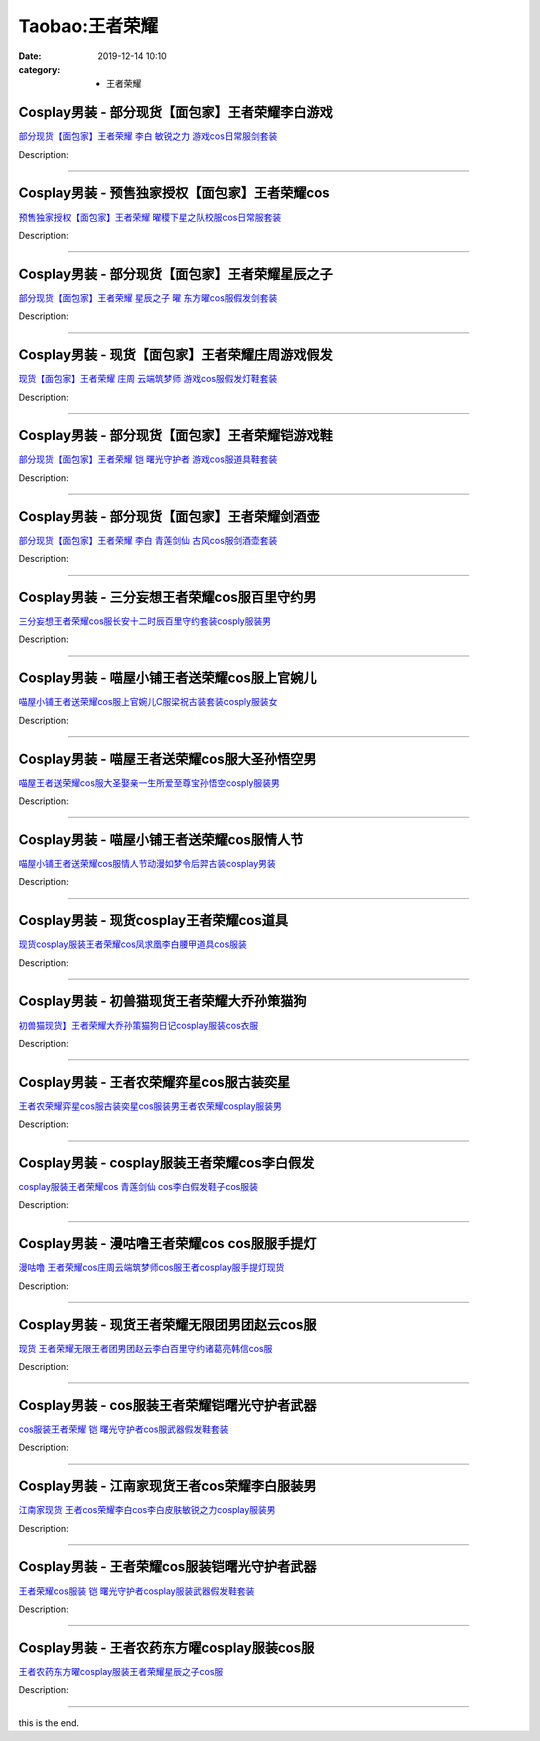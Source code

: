 Taobao:王者荣耀
###############

:date: 2019-12-14 10:10
:category: + 王者荣耀

Cosplay男装 - 部分现货【面包家】王者荣耀李白游戏
==========================================================

.. image:: https://img.alicdn.com/bao/uploaded/i3/396048726/O1CN01UAbuwc2EKYc7RTaPO_!!396048726.jpg_300x300
   :alt: 部分现货【面包家】王者荣耀 李白 敏锐之力 游戏cos日常服剑套装

\ `部分现货【面包家】王者荣耀 李白 敏锐之力 游戏cos日常服剑套装 <//s.click.taobao.com/t?e=m%3D2%26s%3D%2B03FtyJbsBAcQipKwQzePOeEDrYVVa64lwnaF1WLQxlyINtkUhsv0HCijQCZ99rBwVKLpnfV7hmbDNFqysmgm1%2BqIKQJ3JXRtMoTPL9YJHaTRAJy7E%2FdnkeSfk%2FNwBd41GPduzu4oNqYchElykHFn7hEjhdI5JSrEK4CKVvPTYLDoIft9bv%2BvzWgCasZSt8qsHvoqMYfLX%2FGJe8N%2FwNpGw%3D%3D&scm=null&pvid=100_11.250.13.238_121576_6421585930917951298&app_pvid=59590_11.21.15.78_3008_1585930917947&ptl=floorId:2836;originalFloorId:2836;pvid:100_11.250.13.238_121576_6421585930917951298;app_pvid:59590_11.21.15.78_3008_1585930917947&xId=0153K56gdC50NsRgfYoUoMeaiHK4skv369SZp9nCzWppDLJ2foZhfNgtoz54SohmlrTXxjKfC16Bvbzhouk7HaT4zXqWiFvYSm0LZlF0uDHq&union_lens=lensId%3AMAPI%401585930918%400b150f4e_0e88_17140d95880_1dd6%4001>`__

Description: 

------------------------

Cosplay男装 - 预售独家授权【面包家】王者荣耀cos
============================================================

.. image:: https://img.alicdn.com/bao/uploaded/i2/396048726/O1CN01Jto3qb2EKYelyv0Jq_!!396048726.jpg_300x300
   :alt: 预售独家授权【面包家】王者荣耀 曜稷下星之队校服cos日常服套装

\ `预售独家授权【面包家】王者荣耀 曜稷下星之队校服cos日常服套装 <//s.click.taobao.com/t?e=m%3D2%26s%3DkN8S0pRWTvscQipKwQzePOeEDrYVVa64lwnaF1WLQxlyINtkUhsv0HCijQCZ99rBwVKLpnfV7hmbDNFqysmgm1%2BqIKQJ3JXRtMoTPL9YJHaTRAJy7E%2FdnkeSfk%2FNwBd41GPduzu4oNqYchElykHFn7hEjhdI5JSrHsZvUMXJD1tgDu8BaTgzrTWgCasZSt8qsHvoqMYfLX%2FGJe8N%2FwNpGw%3D%3D&scm=null&pvid=100_11.250.13.238_121576_6421585930917951298&app_pvid=59590_11.21.15.78_3008_1585930917947&ptl=floorId:2836;originalFloorId:2836;pvid:100_11.250.13.238_121576_6421585930917951298;app_pvid:59590_11.21.15.78_3008_1585930917947&xId=2rDcmZXhyZPYcdbfgHPrFoAfdSDWm6MgQlpujMUouQE6tmHF09sFqk148EoO6a59dBlvuL4SO4bmyMVU3U9g3RIrbs0mV4xNqKVIGm9gNOK0&union_lens=lensId%3AMAPI%401585930918%400b150f4e_0e88_17140d95880_1dd7%4001>`__

Description: 

------------------------

Cosplay男装 - 部分现货【面包家】王者荣耀星辰之子
==========================================================

.. image:: https://img.alicdn.com/bao/uploaded/i3/396048726/O1CN01Cgddmz2EKYeEuWEOE_!!396048726.jpg_300x300
   :alt: 部分现货【面包家】王者荣耀 星辰之子 曜 东方曜cos服假发剑套装

\ `部分现货【面包家】王者荣耀 星辰之子 曜 东方曜cos服假发剑套装 <//s.click.taobao.com/t?e=m%3D2%26s%3De2iJcWVmU44cQipKwQzePOeEDrYVVa64lwnaF1WLQxlyINtkUhsv0HCijQCZ99rBwVKLpnfV7hmbDNFqysmgm1%2BqIKQJ3JXRtMoTPL9YJHaTRAJy7E%2FdnkeSfk%2FNwBd41GPduzu4oNqYchElykHFn7hEjhdI5JSrSqaUCqRdn6V%2FoGP7dtDgzDWgCasZSt8qsHvoqMYfLX%2FGJe8N%2FwNpGw%3D%3D&scm=null&pvid=100_11.250.13.238_121576_6421585930917951298&app_pvid=59590_11.21.15.78_3008_1585930917947&ptl=floorId:2836;originalFloorId:2836;pvid:100_11.250.13.238_121576_6421585930917951298;app_pvid:59590_11.21.15.78_3008_1585930917947&xId=2X1nHyBGwRbUr0zRlpt4MMPWy4Z8QluiFxnBWUGuvViWQ9JLxvA9nNC2vOhhect3ht8u8oKxozvrldOtab8spJbdfE9MYs56jwSlgr4yEDG5&union_lens=lensId%3AMAPI%401585930918%400b150f4e_0e88_17140d95880_1dd8%4001>`__

Description: 

------------------------

Cosplay男装 - 现货【面包家】王者荣耀庄周游戏假发
==========================================================

.. image:: https://img.alicdn.com/bao/uploaded/i4/396048726/O1CN01SHPuSP2EKYda50fAK_!!396048726.jpg_300x300
   :alt: 现货【面包家】王者荣耀 庄周 云端筑梦师 游戏cos服假发灯鞋套装

\ `现货【面包家】王者荣耀 庄周 云端筑梦师 游戏cos服假发灯鞋套装 <//s.click.taobao.com/t?e=m%3D2%26s%3D9CV85HxRMfEcQipKwQzePOeEDrYVVa64lwnaF1WLQxlyINtkUhsv0HCijQCZ99rBwVKLpnfV7hmbDNFqysmgm1%2BqIKQJ3JXRtMoTPL9YJHaTRAJy7E%2FdnkeSfk%2FNwBd41GPduzu4oNqYchElykHFn7hEjhdI5JSrPfVTBXrwKBuEmdIUATF9wTWgCasZSt8qsHvoqMYfLX%2FGJe8N%2FwNpGw%3D%3D&scm=null&pvid=100_11.250.13.238_121576_6421585930917951298&app_pvid=59590_11.21.15.78_3008_1585930917947&ptl=floorId:2836;originalFloorId:2836;pvid:100_11.250.13.238_121576_6421585930917951298;app_pvid:59590_11.21.15.78_3008_1585930917947&xId=75bqhBrWOX677ysmLF2c4vX5DsGaeDG9o1oQEhSHvqsRoByy67f0NKc73Y09JznwNb5iOrjeabJi1waqGOUslqCc9qcsiju4c2fxVeDWIEZf&union_lens=lensId%3AMAPI%401585930918%400b150f4e_0e88_17140d95880_1dd9%4001>`__

Description: 

------------------------

Cosplay男装 - 部分现货【面包家】王者荣耀铠游戏鞋
==========================================================

.. image:: https://img.alicdn.com/bao/uploaded/i2/396048726/O1CN01F6G19h2EKYaaJ0ziC_!!396048726.jpg_300x300
   :alt: 部分现货【面包家】王者荣耀 铠 曙光守护者 游戏cos服道具鞋套装

\ `部分现货【面包家】王者荣耀 铠 曙光守护者 游戏cos服道具鞋套装 <//s.click.taobao.com/t?e=m%3D2%26s%3DHpo%2BciRAtEQcQipKwQzePOeEDrYVVa64lwnaF1WLQxlyINtkUhsv0HCijQCZ99rBwVKLpnfV7hmbDNFqysmgm1%2BqIKQJ3JXRtMoTPL9YJHaTRAJy7E%2FdnkeSfk%2FNwBd41GPduzu4oNqYchElykHFn7hEjhdI5JSr3m7pcOvxRAwobvRHg1kxQzWgCasZSt8qsHvoqMYfLX%2FGJe8N%2FwNpGw%3D%3D&scm=null&pvid=100_11.250.13.238_121576_6421585930917951298&app_pvid=59590_11.21.15.78_3008_1585930917947&ptl=floorId:2836;originalFloorId:2836;pvid:100_11.250.13.238_121576_6421585930917951298;app_pvid:59590_11.21.15.78_3008_1585930917947&xId=53Ldyw7SxMQrT2EMj3t6gG0dk744WiI8c2mZUvUotgOfl7hfKo9ZDNCu6nBfz8cZfTDSgjtjjuqXVS3PpJv3Q5c0xfINHYs1nSCEpkqA56XG&union_lens=lensId%3AMAPI%401585930918%400b150f4e_0e88_17140d95881_1dda%4001>`__

Description: 

------------------------

Cosplay男装 - 部分现货【面包家】王者荣耀剑酒壶
========================================================

.. image:: https://img.alicdn.com/bao/uploaded/i4/396048726/O1CN01vEwiId2EKYdm3MMKx_!!396048726.jpg_300x300
   :alt: 部分现货【面包家】王者荣耀 李白 青莲剑仙 古风cos服剑酒壶套装

\ `部分现货【面包家】王者荣耀 李白 青莲剑仙 古风cos服剑酒壶套装 <//s.click.taobao.com/t?e=m%3D2%26s%3DxqPm0sH3fSccQipKwQzePOeEDrYVVa64lwnaF1WLQxlyINtkUhsv0HCijQCZ99rBwVKLpnfV7hmbDNFqysmgm1%2BqIKQJ3JXRtMoTPL9YJHaTRAJy7E%2FdnkeSfk%2FNwBd41GPduzu4oNqYchElykHFn7hEjhdI5JSrPfVTBXrwKBuXkMyS4yWExjWgCasZSt8qsHvoqMYfLX%2FGJe8N%2FwNpGw%3D%3D&scm=null&pvid=100_11.250.13.238_121576_6421585930917951298&app_pvid=59590_11.21.15.78_3008_1585930917947&ptl=floorId:2836;originalFloorId:2836;pvid:100_11.250.13.238_121576_6421585930917951298;app_pvid:59590_11.21.15.78_3008_1585930917947&xId=6Nvufe6LSm4jajOwq953ysfYjIcHx9qcjCd0ihWAkarMLsIUGAo3GzhNKUaqolvkfVxdipU6yuMLrBAKU7Cvd6ZmS1q8wxZ88H4fIjW19Yah&union_lens=lensId%3AMAPI%401585930918%400b150f4e_0e88_17140d95881_1ddb%4001>`__

Description: 

------------------------

Cosplay男装 - 三分妄想王者荣耀cos服百里守约男
==========================================================

.. image:: https://img.alicdn.com/bao/uploaded/i1/85470570/O1CN01shutPJ1G56L5v71OJ_!!85470570.jpg_300x300
   :alt: 三分妄想王者荣耀cos服长安十二时辰百里守约套装cosply服装男

\ `三分妄想王者荣耀cos服长安十二时辰百里守约套装cosply服装男 <//s.click.taobao.com/t?e=m%3D2%26s%3DeR7OplfbjVUcQipKwQzePOeEDrYVVa64lwnaF1WLQxlyINtkUhsv0HCijQCZ99rBwVKLpnfV7hmbDNFqysmgm1%2BqIKQJ3JXRtMoTPL9YJHaTRAJy7E%2FdnkeSfk%2FNwBd41GPduzu4oNoVSnTZU5yPbAUpZr2%2BlN7o6Y5RChGeMqt3OWl0VVWG1mdvefvtgkwCIYULNg46oBA%3D&scm=null&pvid=100_11.250.13.238_121576_6421585930917951298&app_pvid=59590_11.21.15.78_3008_1585930917947&ptl=floorId:2836;originalFloorId:2836;pvid:100_11.250.13.238_121576_6421585930917951298;app_pvid:59590_11.21.15.78_3008_1585930917947&xId=22oLlZ4U2oIvqM7J404FeeRU4Ol4C21bYJRePk7xZArzcFd6Pv8s6i7n5f3oQVDq1cjSSO3Wi6xaLt8HTgeXu7Pm5FOlp7yL2KDGZpDhg0y2&union_lens=lensId%3AMAPI%401585930918%400b150f4e_0e88_17140d95881_1ddc%4001>`__

Description: 

------------------------

Cosplay男装 - 喵屋小铺王者送荣耀cos服上官婉儿
==========================================================

.. image:: https://img.alicdn.com/bao/uploaded/i1/77937585/O1CN01i4R5UD25tyjpUQP1e_!!77937585.jpg_300x300
   :alt: 喵屋小铺王者送荣耀cos服上官婉儿C服梁祝古装套装cosply服装女

\ `喵屋小铺王者送荣耀cos服上官婉儿C服梁祝古装套装cosply服装女 <//s.click.taobao.com/t?e=m%3D2%26s%3D5Tp18hAoISYcQipKwQzePOeEDrYVVa64lwnaF1WLQxlyINtkUhsv0HCijQCZ99rBwVKLpnfV7hmbDNFqysmgm1%2BqIKQJ3JXRtMoTPL9YJHaTRAJy7E%2FdnkeSfk%2FNwBd41GPduzu4oNokflDLOwBOU%2FUKK9Z8okgO3P84w%2BVaMHIecxYkqzAMKWdvefvtgkwCIYULNg46oBA%3D&scm=null&pvid=100_11.250.13.238_121576_6421585930917951298&app_pvid=59590_11.21.15.78_3008_1585930917947&ptl=floorId:2836;originalFloorId:2836;pvid:100_11.250.13.238_121576_6421585930917951298;app_pvid:59590_11.21.15.78_3008_1585930917947&xId=3wM39AF9r0A2wTlmKybj7UTRR9Ab3T0huxeb8pLWCEwRC61ZlRdJ1cq2npv3eSZAhLKMPi7ARD0W5FjNyaw2USQMdGrd9wIu6tFlr5oqIzRX&union_lens=lensId%3AMAPI%401585930918%400b150f4e_0e88_17140d95881_1ddd%4001>`__

Description: 

------------------------

Cosplay男装 - 喵屋王者送荣耀cos服大圣孙悟空男
==========================================================

.. image:: https://img.alicdn.com/bao/uploaded/i1/77937585/O1CN018NyNzy25tyhH16V2F_!!77937585.jpg_300x300
   :alt: 喵屋王者送荣耀cos服大圣娶亲一生所爱至尊宝孙悟空cosply服装男

\ `喵屋王者送荣耀cos服大圣娶亲一生所爱至尊宝孙悟空cosply服装男 <//s.click.taobao.com/t?e=m%3D2%26s%3Ddr%2FMaMhPGb4cQipKwQzePOeEDrYVVa64lwnaF1WLQxlyINtkUhsv0HCijQCZ99rBwVKLpnfV7hmbDNFqysmgm1%2BqIKQJ3JXRtMoTPL9YJHaTRAJy7E%2FdnkeSfk%2FNwBd41GPduzu4oNokflDLOwBOU6YcssYkGdPFXUZXTGsLUyRgoyB7pmXDD2dvefvtgkwCIYULNg46oBA%3D&scm=null&pvid=100_11.250.13.238_121576_6421585930917951298&app_pvid=59590_11.21.15.78_3008_1585930917947&ptl=floorId:2836;originalFloorId:2836;pvid:100_11.250.13.238_121576_6421585930917951298;app_pvid:59590_11.21.15.78_3008_1585930917947&xId=5oUNzN6tZSdelRqgWcP9KxUd2S1riYBIF0fA7lSpxCuvbG18ZIQ9lkRnqqtVVq43vA1eUXNfoIk3cM67oOD4yh7GXXH2DGHZCeJwv11UTHPA&union_lens=lensId%3AMAPI%401585930918%400b150f4e_0e88_17140d95881_1dde%4001>`__

Description: 

------------------------

Cosplay男装 - 喵屋小铺王者送荣耀cos服情人节
========================================================

.. image:: https://img.alicdn.com/bao/uploaded/i1/77937585/O1CN01LZLehP25tykNtMTrN_!!77937585.jpg_300x300
   :alt: 喵屋小铺王者送荣耀cos服情人节动漫如梦令后羿古装cosplay男装

\ `喵屋小铺王者送荣耀cos服情人节动漫如梦令后羿古装cosplay男装 <//s.click.taobao.com/t?e=m%3D2%26s%3DvQQE%2BazHIVkcQipKwQzePOeEDrYVVa64lwnaF1WLQxlyINtkUhsv0HCijQCZ99rBwVKLpnfV7hmbDNFqysmgm1%2BqIKQJ3JXRtMoTPL9YJHaTRAJy7E%2FdnkeSfk%2FNwBd41GPduzu4oNokflDLOwBOU8Ebi1aQz2xCo2el1hq5teGDZkSkwiRhl2dvefvtgkwCIYULNg46oBA%3D&scm=null&pvid=100_11.250.13.238_121576_6421585930917951298&app_pvid=59590_11.21.15.78_3008_1585930917947&ptl=floorId:2836;originalFloorId:2836;pvid:100_11.250.13.238_121576_6421585930917951298;app_pvid:59590_11.21.15.78_3008_1585930917947&xId=30BwAU7HQqshNcOLCCYb8QT0C0OomIYlkdpR1xkcsI4pgv096wPfqQ5QRbUzoPEaccVr3el3vw4cmo7p51UkYQZpbcO4nqZHkrwX1AHN6z6J&union_lens=lensId%3AMAPI%401585930918%400b150f4e_0e88_17140d95881_1ddf%4001>`__

Description: 

------------------------

Cosplay男装 - 现货cosplay王者荣耀cos道具
============================================================

.. image:: https://img.alicdn.com/bao/uploaded/i3/729346724/TB2kC9Pj6ihSKJjy0FlXXadEXXa_!!729346724.jpg_300x300
   :alt: 现货cosplay服装王者荣耀cos凤求凰李白腰甲道具cos服装

\ `现货cosplay服装王者荣耀cos凤求凰李白腰甲道具cos服装 <//s.click.taobao.com/t?e=m%3D2%26s%3DUq3z%2FPNxI8EcQipKwQzePOeEDrYVVa64lwnaF1WLQxlyINtkUhsv0HCijQCZ99rBwVKLpnfV7hmbDNFqysmgm1%2BqIKQJ3JXRtMoTPL9YJHaTRAJy7E%2FdnkeSfk%2FNwBd41GPduzu4oNoYFihpzeAA3Q3TvJJrrOTcaDmPqVw%2FE%2BusoL9k5XRInDWgCasZSt8qsHvoqMYfLX%2FGJe8N%2FwNpGw%3D%3D&scm=null&pvid=100_11.250.13.238_121576_6421585930917951298&app_pvid=59590_11.21.15.78_3008_1585930917947&ptl=floorId:2836;originalFloorId:2836;pvid:100_11.250.13.238_121576_6421585930917951298;app_pvid:59590_11.21.15.78_3008_1585930917947&xId=25JIgUiDX2JuAwqHHhCro1yYTQguodg46Zj7EasUU2AS4IzhvTyCtUOKhW4fYzxJzCXVig0Hx6y2ao9tSoo6pBRCYxXu7EB3Ve2mg4qANKqu&union_lens=lensId%3AMAPI%401585930918%400b150f4e_0e88_17140d95881_1de0%4001>`__

Description: 

------------------------

Cosplay男装 - 初兽猫现货王者荣耀大乔孙策猫狗
======================================================

.. image:: https://img.alicdn.com/bao/uploaded/i2/47308916/O1CN01o9BKnZ2FjZs0kKTit_!!0-item_pic.jpg_300x300
   :alt: 初兽猫现货】王者荣耀大乔孙策猫狗日记cosplay服装cos衣服

\ `初兽猫现货】王者荣耀大乔孙策猫狗日记cosplay服装cos衣服 <//s.click.taobao.com/t?e=m%3D2%26s%3DG4ZASCdqVsQcQipKwQzePOeEDrYVVa64lwnaF1WLQxlyINtkUhsv0HCijQCZ99rBwVKLpnfV7hmbDNFqysmgm1%2BqIKQJ3JXRtMoTPL9YJHaTRAJy7E%2FdnkeSfk%2FNwBd41GPduzu4oNr7ojLao%2F2emLrxVETLXz07%2FAOyxOfpD7CeIwrxaL2ONTF5uzLQi25QuwIPtUMFXLeiZ%2BQMlGz6FQ%3D%3D&scm=null&pvid=100_11.250.13.238_121576_6421585930917951298&app_pvid=59590_11.21.15.78_3008_1585930917947&ptl=floorId:2836;originalFloorId:2836;pvid:100_11.250.13.238_121576_6421585930917951298;app_pvid:59590_11.21.15.78_3008_1585930917947&xId=4wC8ZuXqSkrM2YpJyAOQ2Hic4FWb33RCRcj7QAI49UBn7cKWyQ0puxEW1CVouKhfWQfdHdgcVa0Qjc4jf08q34aY2bApPfA3Mt9BiFem0YtZ&union_lens=lensId%3AMAPI%401585930918%400b150f4e_0e88_17140d95881_1de1%4001>`__

Description: 

------------------------

Cosplay男装 - 王者农荣耀弈星cos服古装奕星
======================================================

.. image:: https://img.alicdn.com/bao/uploaded/i3/710516363/TB2JLJFJ7OWBuNjSsppXXXPgpXa_!!710516363.jpg_300x300
   :alt: 王者农荣耀弈星cos服古装奕星cos服装男王者农荣耀cosplay服装男

\ `王者农荣耀弈星cos服古装奕星cos服装男王者农荣耀cosplay服装男 <//s.click.taobao.com/t?e=m%3D2%26s%3DLP0bAoJ%2BSeEcQipKwQzePOeEDrYVVa64lwnaF1WLQxlyINtkUhsv0HCijQCZ99rBwVKLpnfV7hmbDNFqysmgm1%2BqIKQJ3JXRtMoTPL9YJHaTRAJy7E%2FdnkeSfk%2FNwBd41GPduzu4oNoZEo%2FaosimqjVnwvRewZzg%2Fw8J1FsOJMiYnKA37DHmrWAhzz2m%2BqcqcSpj5qSCmbA%3D&scm=null&pvid=100_11.250.13.238_121576_6421585930917951298&app_pvid=59590_11.21.15.78_3008_1585930917947&ptl=floorId:2836;originalFloorId:2836;pvid:100_11.250.13.238_121576_6421585930917951298;app_pvid:59590_11.21.15.78_3008_1585930917947&xId=33iMc7ifs3Q4Cm97Kv2xfktAkGQxW5VmNpqgpkF7ISFKXBQRvipBXaLN8HzFFVZWxmFfWq6vpOHAlcDqHt4SGjwwoNcHBtw6wA1nFAZu8Q4R&union_lens=lensId%3AMAPI%401585930918%400b150f4e_0e88_17140d95881_1de2%4001>`__

Description: 

------------------------

Cosplay男装 - cosplay服装王者荣耀cos李白假发
================================================================

.. image:: https://img.alicdn.com/bao/uploaded/i1/729346724/TB2KOter88lpuFjy0FnXXcZyXXa_!!729346724.jpg_300x300
   :alt: cosplay服装王者荣耀cos 青莲剑仙 cos李白假发鞋子cos服装

\ `cosplay服装王者荣耀cos 青莲剑仙 cos李白假发鞋子cos服装 <//s.click.taobao.com/t?e=m%3D2%26s%3Dho02LorDCZ8cQipKwQzePOeEDrYVVa64lwnaF1WLQxlyINtkUhsv0HCijQCZ99rBwVKLpnfV7hmbDNFqysmgm1%2BqIKQJ3JXRtMoTPL9YJHaTRAJy7E%2FdnkeSfk%2FNwBd41GPduzu4oNoYFihpzeAA3SpsQtUpBg8bm8WQ419lu8MZVxKm%2BMlhWWAhzz2m%2BqcqcSpj5qSCmbA%3D&scm=null&pvid=100_11.250.13.238_121576_6421585930917951298&app_pvid=59590_11.21.15.78_3008_1585930917947&ptl=floorId:2836;originalFloorId:2836;pvid:100_11.250.13.238_121576_6421585930917951298;app_pvid:59590_11.21.15.78_3008_1585930917947&xId=5PT1rYP1nkWuaEghocIgnfct2AGfcFIn5X8xAyAAW0ogO0xYpNkyLelglqLB34m59FbSz4Ysf5ModrSotqh4TtHARUMpHD8b98cgbkEVJ4Wk&union_lens=lensId%3AMAPI%401585930918%400b150f4e_0e88_17140d95881_1de3%4001>`__

Description: 

------------------------

Cosplay男装 - 漫咕噜王者荣耀cos cos服服手提灯
==============================================================

.. image:: https://img.alicdn.com/bao/uploaded/i1/854970345/O1CN013W4Mho1EQ3AcR6ZJj_!!854970345.jpg_300x300
   :alt: 漫咕噜 王者荣耀cos庄周云端筑梦师cos服王者cosplay服手提灯现货

\ `漫咕噜 王者荣耀cos庄周云端筑梦师cos服王者cosplay服手提灯现货 <//s.click.taobao.com/t?e=m%3D2%26s%3DSPWDWBym4SEcQipKwQzePOeEDrYVVa64lwnaF1WLQxlyINtkUhsv0HCijQCZ99rBwVKLpnfV7hmbDNFqysmgm1%2BqIKQJ3JXRtMoTPL9YJHaTRAJy7E%2FdnkeSfk%2FNwBd41GPduzu4oNpv6MZRvRlJMONhR49AAVcDYcmNqkKGHfrAEasdsgo1tmAhzz2m%2BqcqcSpj5qSCmbA%3D&scm=null&pvid=100_11.250.13.238_121576_6421585930917951298&app_pvid=59590_11.21.15.78_3008_1585930917947&ptl=floorId:2836;originalFloorId:2836;pvid:100_11.250.13.238_121576_6421585930917951298;app_pvid:59590_11.21.15.78_3008_1585930917947&xId=1LMOKxbGD8VY7TMK6fd2Yx4r0JU2jMfMxR6utaZGf9XBqlKKjJ2U3b5lSjfSl0po4w2pKVAJNWky8Ug4bXmqeJjQ4xlAUpOrvKs1CZt2SWlZ&union_lens=lensId%3AMAPI%401585930918%400b150f4e_0e88_17140d95881_1de4%4001>`__

Description: 

------------------------

Cosplay男装 - 现货王者荣耀无限团男团赵云cos服
==========================================================

.. image:: https://img.alicdn.com/bao/uploaded/i3/419799882/O1CN01woh8rY2Ms0UuIxbRs_!!419799882.jpg_300x300
   :alt: 现货 王者荣耀无限王者团男团赵云李白百里守约诸葛亮韩信cos服

\ `现货 王者荣耀无限王者团男团赵云李白百里守约诸葛亮韩信cos服 <//s.click.taobao.com/t?e=m%3D2%26s%3DtOluNlhOA4QcQipKwQzePOeEDrYVVa64lwnaF1WLQxlyINtkUhsv0HCijQCZ99rBwVKLpnfV7hmbDNFqysmgm1%2BqIKQJ3JXRtMoTPL9YJHaTRAJy7E%2FdnkeSfk%2FNwBd41GPduzu4oNpGAP5R%2B39J1WtEvtEvGIo0XT6Ulh7Ga1TR8j2cWOUcuWAhzz2m%2BqcqcSpj5qSCmbA%3D&scm=null&pvid=100_11.250.13.238_121576_6421585930917951298&app_pvid=59590_11.21.15.78_3008_1585930917947&ptl=floorId:2836;originalFloorId:2836;pvid:100_11.250.13.238_121576_6421585930917951298;app_pvid:59590_11.21.15.78_3008_1585930917947&xId=44waftXY2Sna1Sbuee2E6i1o9pGTZ7KJP0hbpcwUPohhLFJhPbrG5DidNTR58CkOLA8fdMmfGwNiujIYlMGvai4HaZxCWUgzoMe0q67vbqZ6&union_lens=lensId%3AMAPI%401585930918%400b150f4e_0e88_17140d95881_1de5%4001>`__

Description: 

------------------------

Cosplay男装 - cos服装王者荣耀铠曙光守护者武器
==========================================================

.. image:: https://img.alicdn.com/bao/uploaded/i3/729346724/O1CN01TmkE5U1zXdhERdUDo_!!729346724.jpg_300x300
   :alt: cos服装王者荣耀 铠 曙光守护者cos服武器假发鞋套装

\ `cos服装王者荣耀 铠 曙光守护者cos服武器假发鞋套装 <//s.click.taobao.com/t?e=m%3D2%26s%3DXBq3gy24cpEcQipKwQzePOeEDrYVVa64lwnaF1WLQxlyINtkUhsv0HCijQCZ99rBwVKLpnfV7hmbDNFqysmgm1%2BqIKQJ3JXRtMoTPL9YJHaTRAJy7E%2FdnkeSfk%2FNwBd41GPduzu4oNoYFihpzeAA3Q3TvJJrrOTc6rrQJJvdhS0ob33QmBGv1DWgCasZSt8qsHvoqMYfLX%2FGJe8N%2FwNpGw%3D%3D&scm=null&pvid=100_11.250.13.238_121576_6421585930917951298&app_pvid=59590_11.21.15.78_3008_1585930917947&ptl=floorId:2836;originalFloorId:2836;pvid:100_11.250.13.238_121576_6421585930917951298;app_pvid:59590_11.21.15.78_3008_1585930917947&xId=1f3p1BDUtmSAjAVCq8JkpDHxhYZk0SzOmq9O4hZBCnnXRxogKpICXuzrjRsqsAPGQANZB50V7q82jaSbd87Feej4D9iZS8qQaX1JhyIl1LL0&union_lens=lensId%3AMAPI%401585930918%400b150f4e_0e88_17140d95881_1de6%4001>`__

Description: 

------------------------

Cosplay男装 - 江南家现货王者cos荣耀李白服装男
==========================================================

.. image:: https://img.alicdn.com/bao/uploaded/i1/724815062/O1CN01PRe9FX1nGRS9wU39K_!!724815062.jpg_300x300
   :alt: 江南家现货 王者cos荣耀李白cos李白皮肤敏锐之力cosplay服装男

\ `江南家现货 王者cos荣耀李白cos李白皮肤敏锐之力cosplay服装男 <//s.click.taobao.com/t?e=m%3D2%26s%3D4%2BBAKSyi%2FCkcQipKwQzePOeEDrYVVa64lwnaF1WLQxlyINtkUhsv0HCijQCZ99rBwVKLpnfV7hmbDNFqysmgm1%2BqIKQJ3JXRtMoTPL9YJHaTRAJy7E%2FdnkeSfk%2FNwBd41GPduzu4oNrhqEJokT5Rs%2BtKFo7jRNqUW4i0FWWVrSZH1dL1B41JxjWgCasZSt8qsHvoqMYfLX%2FGJe8N%2FwNpGw%3D%3D&scm=null&pvid=100_11.250.13.238_121576_6421585930917951298&app_pvid=59590_11.21.15.78_3008_1585930917947&ptl=floorId:2836;originalFloorId:2836;pvid:100_11.250.13.238_121576_6421585930917951298;app_pvid:59590_11.21.15.78_3008_1585930917947&xId=4mwQK36CmZH9FCXHW3KjR4Dy7mIdnFgyKVNRFyFo7VhdPOz2NAwCJuxs8CrUXzkfyWuVKmOW9yNTGZPobQdaDekWUOyQTodVCdeTa6uRZCc8&union_lens=lensId%3AMAPI%401585930918%400b150f4e_0e88_17140d95881_1de7%4001>`__

Description: 

------------------------

Cosplay男装 - 王者荣耀cos服装铠曙光守护者武器
==========================================================

.. image:: https://img.alicdn.com/bao/uploaded/i3/871252082/O1CN01Y8rD6O1RFb9xrwJaQ_!!871252082.jpg_300x300
   :alt: 王者荣耀cos服装 铠 曙光守护者cosplay服装武器假发鞋套装

\ `王者荣耀cos服装 铠 曙光守护者cosplay服装武器假发鞋套装 <//s.click.taobao.com/t?e=m%3D2%26s%3DoT18kLNWS2AcQipKwQzePOeEDrYVVa64lwnaF1WLQxlyINtkUhsv0HCijQCZ99rBwVKLpnfV7hmbDNFqysmgm1%2BqIKQJ3JXRtMoTPL9YJHaTRAJy7E%2FdnkeSfk%2FNwBd41GPduzu4oNrHS4olORW3i%2FXHlKYpmZcYC%2Bz68Zmb3Cor0fjJo3RAbmAhzz2m%2BqcqcSpj5qSCmbA%3D&scm=null&pvid=100_11.250.13.238_121576_6421585930917951298&app_pvid=59590_11.21.15.78_3008_1585930917947&ptl=floorId:2836;originalFloorId:2836;pvid:100_11.250.13.238_121576_6421585930917951298;app_pvid:59590_11.21.15.78_3008_1585930917947&xId=3UQlVN26Ij9SXhQ0KtdjqFUKZzbZvGglBOKQ0tY74PlZzltS2r6pKb5W2hUUnC8Zj0YJ1z56XYxa6jHZu3XW2yut5cqjXlUTMmsBQzwv910d&union_lens=lensId%3AMAPI%401585930918%400b150f4e_0e88_17140d95882_1de8%4001>`__

Description: 

------------------------

Cosplay男装 - 王者农药东方曜cosplay服装cos服
================================================================

.. image:: https://img.alicdn.com/bao/uploaded/i2/871252082/O1CN01ZsVEnV1RFbBgvqUpB_!!871252082.jpg_300x300
   :alt: 王者农药东方曜cosplay服装王者荣耀星辰之子cos服

\ `王者农药东方曜cosplay服装王者荣耀星辰之子cos服 <//s.click.taobao.com/t?e=m%3D2%26s%3D0aJXbhrOssAcQipKwQzePOeEDrYVVa64lwnaF1WLQxlyINtkUhsv0HCijQCZ99rBwVKLpnfV7hmbDNFqysmgm1%2BqIKQJ3JXRtMoTPL9YJHaTRAJy7E%2FdnkeSfk%2FNwBd41GPduzu4oNrHS4olORW3i%2FXHlKYpmZcYqskD1%2BpgIGAXISd%2FDXU4Y2Ahzz2m%2BqcqcSpj5qSCmbA%3D&scm=null&pvid=100_11.250.13.238_121576_6421585930917951298&app_pvid=59590_11.21.15.78_3008_1585930917947&ptl=floorId:2836;originalFloorId:2836;pvid:100_11.250.13.238_121576_6421585930917951298;app_pvid:59590_11.21.15.78_3008_1585930917947&xId=dHUlar6hmHYWkcm0DQofp5lKUupINbv5Hq8gw7MNzfz9RBbeg2CyW82wF1zHoQTp0fOl3Zz4RXCvRZccqqvQ1WvYLRXuCLmOIaT6yFnElga&union_lens=lensId%3AMAPI%401585930918%400b150f4e_0e88_17140d95882_1de9%4001>`__

Description: 

------------------------

this is the end.